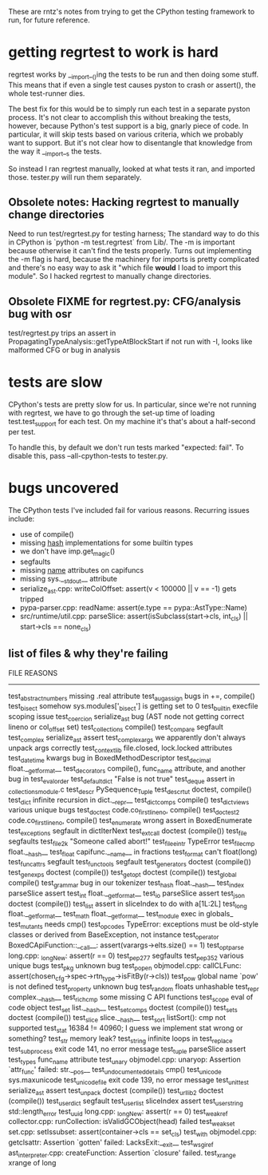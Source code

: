 These are rntz's notes from trying to get the CPython testing framework to run,
for future reference.

* getting regrtest to work is hard
regrtest works by __import__()ing the tests to be run and then doing some stuff.
This means that if even a single test causes pyston to crash or assert(), the
whole test-runner dies.

The best fix for this would be to simply run each test in a separate pyston
process. It's not clear to accomplish this without breaking the tests, however,
because Python's test support is a big, gnarly piece of code. In particular, it
will skip tests based on various criteria, which we probably want to support.
But it's not clear how to disentangle that knowledge from the way it __import__s
the tests.

So instead I ran regrtest manually, looked at what tests it ran, and imported
those. tester.py will run them separately.

** Obsolete notes: Hacking regrtest to manually change directories
Need to run test/regrtest.py for testing harness; The standard way to do this in
CPython is `python -m test.regrtest` from Lib/. The -m is important because
otherwise it can't find the tests properly. Turns out implementing the -m flag
is hard, because the machinery for imports is pretty complicated and there's no
easy way to ask it "which file *would* I load to import this module". So I
hacked regrtest to manually change directories.

** Obsolete FIXME for regrtest.py: CFG/analysis bug with osr
test/regrtest.py trips an assert in PropagatingTypeAnalysis::getTypeAtBlockStart
if not run with -I, looks like malformed CFG or bug in analysis
* tests are slow
CPython's tests are pretty slow for us. In particular, since we're not running
with regrtest, we have to go through the set-up time of loading
test.test_support for each test. On my machine it's that's about a half-second
per test.

To handle this, by default we don't run tests marked "expected: fail". To
disable this, pass --all-cpython-tests to tester.py.

* bugs uncovered
The CPython tests I've included fail for various reasons. Recurring issues include:
- use of compile()
- missing __hash__ implementations for some builtin types
- we don't have imp.get_magic()
- segfaults
- missing __name__ attributes on capifuncs
- missing sys.__stdout__ attribute
- serialize_ast.cpp: writeColOffset: assert(v < 100000 || v == -1) gets tripped
- pypa-parser.cpp: readName: assert(e.type == pypa::AstType::Name)
- src/runtime/util.cpp: parseSlice: assert(isSubclass(start->cls, int_cls) || start->cls == none_cls)

** list of files & why they're failing
FILE                    REASONS
------------------------------------------------------
test_abstract_numbers   missing .real attribute
test_augassign          bugs in +=, compile()
test_bisect             somehow sys.modules['_bisect'] is getting set to 0
test_builtin            execfile scoping issue
test_coercion           serialize_ast bug (AST node not getting correct lineno or col_offset set)
test_collections        compile()
test_compare            segfault
test_complex            serialize_ast assert
test_complex_args       we apparently don't always unpack args correctly
test_contextlib         file.closed, lock.locked attributes
test_datetime           kwargs bug in BoxedMethodDescriptor
test_decimal            float.__getformat__
test_decorators         compile(), func_name attribute, and another bug in test_eval_order
test_defaultdict        "False is not true"
test_deque              assert in _collectionsmodule.c
test_descr              PySequence_Tuple
test_descrtut           doctest, compile()
test_dict               infinite recursion in dict.__repr__
test_dictcomps          compile()
test_dictviews          various unique bugs
test_doctest            code.co_firstlineno, compile()
test_doctest2           code.co_firstlineno, compile()
test_enumerate          wrong assert in BoxedEnumerate
test_exceptions         segfault in dictIterNext
test_extcall            doctest (compile())
test_file               segfaults
test_file2k             "Someone called abort!"
test_file_eintr         TypeError
test_filecmp            float.__hash__
test_float              capifunc.__name__ in fractions
test_format             can't float(long)
test_funcattrs          segfault
test_functools          segfault
test_generators         doctest (compile())
test_genexps            doctest (compile())
test_getopt             doctest (compile())
test_global             compile()
test_grammar            bug in our tokenizer
test_hash               float.__hash__
test_index              parseSlice assert
test_int                float.__getformat__
test_io                 parseSlice assert
test_json               doctest (compile())
test_list               assert in sliceIndex to do with a[1L:2L]
test_long               float.__getformat__
test_math               float.__getformat__
test_module             exec in globals_
test_mutants            needs cmp()
test_opcodes            TypeError: exceptions must be old-style classes or derived from BaseException, not instance
test_operator           BoxedCApiFunction::__call__: assert(varargs->elts.size() == 1)
test_optparse           long.cpp: _longNew: assert(r == 0)
test_pep277             segfaults
test_pep352             various unique bugs
test_pkg                unknown bug
test_popen              objmodel.cpp: callCLFunc: assert(chosen_cfg->spec->rtn_type->isFitBy(r->cls))
test_pow                global name `pow' is not defined
test_property           unknown bug
test_random             floats unhashable
test_repr               complex.__hash__
test_richcmp            some missing C API functions
test_scope              eval of code object
test_set                list.__hash__
test_setcomps           doctest (compile())
test_sets               doctest (compile())
test_slice              slice.__hash__
test_sort               listSort(): cmp not supported
test_stat               16384 != 40960; I guess we implement stat wrong or something?
test_str                memory leak?
test_string             infinite loops in test_replace
test_subprocess         exit code 141, no error message
test_tuple              parseSlice assert
test_types              func_name attribute
test_unary              objmodel.cpp: unaryop: Assertion `attr_func' failed: str.__pos__
test_undocumented_details   cmp()
test_unicode            sys.maxunicode
test_unicode_file       exit code 139, no error message
test_unittest           serialize_ast assert
test_unpack             doctest (compile())
test_urllib2            doctest (compile())
test_userdict           segfault
test_userlist           sliceIndex assert
test_userstring         std::length_error
test_uuid               long.cpp: _longNew: assert(r == 0)
test_weakref            collector.cpp: runCollection: isValidGCObject(head) failed
test_weakset            set.cpp: setIssubset: assert(container->cls == set_cls)
test_with               objmodel.cpp: getclsattr: Assertion `gotten' failed: LacksExit:__exit__
test_wsgiref            ast_interpreter.cpp: createFunction: Assertion `closure' failed.
test_xrange             xrange of long
